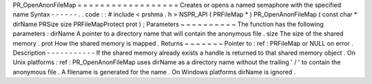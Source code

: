 PR_OpenAnonFileMap
=
=
=
=
=
=
=
=
=
=
=
=
=
=
=
=
=
=
Creates
or
opens
a
named
semaphore
with
the
specified
name
Syntax
-
-
-
-
-
-
.
.
code
:
:
#
include
<
prshma
.
h
>
NSPR_API
(
PRFileMap
*
)
PR_OpenAnonFileMap
(
const
char
*
dirName
PRSize
size
PRFileMapProtect
prot
)
;
Parameters
~
~
~
~
~
~
~
~
~
~
The
function
has
the
following
parameters
:
dirName
A
pointer
to
a
directory
name
that
will
contain
the
anonymous
file
.
size
The
size
of
the
shared
memory
.
prot
How
the
shared
memory
is
mapped
.
Returns
~
~
~
~
~
~
~
Pointer
to
:
ref
:
PRFileMap
or
NULL
on
error
.
Description
-
-
-
-
-
-
-
-
-
-
-
If
the
shared
memory
already
exists
a
handle
is
returned
to
that
shared
memory
object
.
On
Unix
platforms
:
ref
:
PR_OpenAnonFileMap
uses
dirName
as
a
directory
name
without
the
trailing
'
/
'
to
contain
the
anonymous
file
.
A
filename
is
generated
for
the
name
.
On
Windows
platforms
dirName
is
ignored
.
